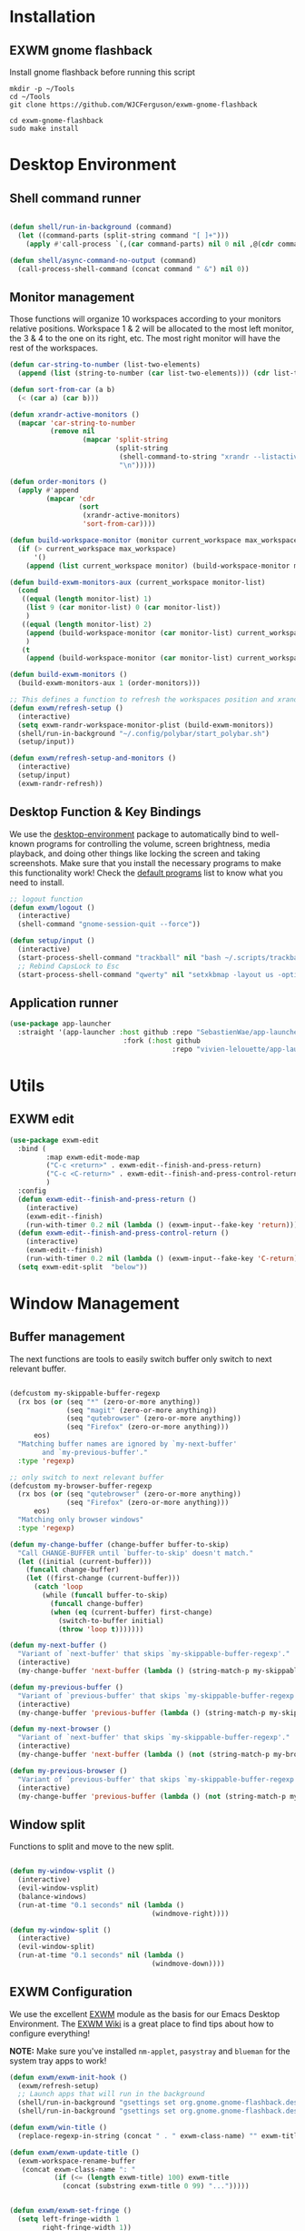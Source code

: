 #+title Destkop with exwm configuration
#+PROPERTY: header-args:emacs-lisp :tangle .emacs.d/desktop.el :mkdirp yes
* Installation
** EXWM gnome flashback
Install gnome flashback before running this script

#+BEGIN_SRC shell :tangle .scripts/emacs/exwm/gnome-flashback-setup.sh :shebang #!/usr/bin/env bash :mkdirp yes
  mkdir -p ~/Tools
  cd ~/Tools
  git clone https://github.com/WJCFerguson/exwm-gnome-flashback

  cd exwm-gnome-flashback
  sudo make install
#+END_SRC

* Desktop Environment
** Shell command runner
#+begin_src emacs-lisp

  (defun shell/run-in-background (command)
    (let ((command-parts (split-string command "[ ]+")))
      (apply #'call-process `(,(car command-parts) nil 0 nil ,@(cdr command-parts)))))
      
  (defun shell/async-command-no-output (command)
    (call-process-shell-command (concat command " &") nil 0))

#+end_src

** Monitor management
Those functions will organize 10 workspaces according to your monitors relative positions.
Workspace 1 & 2 will be allocated to the most left monitor, the 3 & 4 to the one on its right, etc. The most right monitor will have the rest of the workspaces.

#+begin_src emacs-lisp
  (defun car-string-to-number (list-two-elements)
    (append (list (string-to-number (car list-two-elements))) (cdr list-two-elements)))

  (defun sort-from-car (a b)
    (< (car a) (car b)))

  (defun xrandr-active-monitors ()
    (mapcar 'car-string-to-number
            (remove nil
                    (mapcar 'split-string
                            (split-string
                             (shell-command-to-string "xrandr --listactivemonitors | grep / | cut -d '/' -f3 | sed -e 's/^[0-9]\\++//g' -e 's/+[0-9]\\+//g'")
                             "\n")))))

  (defun order-monitors ()
    (apply #'append
           (mapcar 'cdr
                   (sort
                    (xrandr-active-monitors)
                    'sort-from-car))))

  (defun build-workspace-monitor (monitor current_workspace max_workspace)
    (if (> current_workspace max_workspace)
        '()
      (append (list current_workspace monitor) (build-workspace-monitor monitor (+ current_workspace 1) max_workspace))))

  (defun build-exwm-monitors-aux (current_workspace monitor-list)
    (cond
     ((equal (length monitor-list) 1)
      (list 9 (car monitor-list) 0 (car monitor-list))
      )
     ((equal (length monitor-list) 2)
      (append (build-workspace-monitor (car monitor-list) current_workspace 8) (build-exwm-monitors-aux (+ current_workspace 2) (cdr monitor-list)))
      )
     (t
      (append (build-workspace-monitor (car monitor-list) current_workspace (+ current_workspace 1)) (build-exwm-monitors-aux (+ current_workspace 2) (cdr monitor-list))))))

  (defun build-exwm-monitors ()
    (build-exwm-monitors-aux 1 (order-monitors)))

  ;; This defines a function to refresh the workspaces position and xrandr
  (defun exwm/refresh-setup ()
    (interactive)
    (setq exwm-randr-workspace-monitor-plist (build-exwm-monitors))
    (shell/run-in-background "~/.config/polybar/start_polybar.sh")
    (setup/input))

  (defun exwm/refresh-setup-and-monitors ()
    (interactive)
    (setup/input)
    (exwm-randr-refresh))
    #+end_src

** Desktop Function & Key Bindings
We use the [[https://github.com/DamienCassou/desktop-environment][desktop-environment]] package to automatically bind to well-known programs for controlling the volume, screen brightness, media playback, and doing other things like locking the screen and taking screenshots.  Make sure that you install the necessary programs to make this functionality work!  Check the [[https://github.com/DamienCassou/desktop-environment#default-configuration][default programs]] list to know what you need to install.

#+begin_src emacs-lisp
  ;; logout function
  (defun exwm/logout ()
    (interactive)
    (shell-command "gnome-session-quit --force"))

  (defun setup/input ()
    (interactive)
    (start-process-shell-command "trackball" nil "bash ~/.scripts/trackball-setup.sh")
    ;; Rebind CapsLock to Esc
    (start-process-shell-command "qwerty" nil "setxkbmap -layout us -option 'compose:rctrl'"))
#+end_src
** Application runner
#+BEGIN_SRC emacs-lisp
  (use-package app-launcher
    :straight '(app-launcher :host github :repo "SebastienWae/app-launcher"
                              :fork (:host github
                                          :repo "vivien-lelouette/app-launcher")))
#+END_SRC

* Utils
** EXWM edit
#+begin_src emacs-lisp
  (use-package exwm-edit
    :bind (
           :map exwm-edit-mode-map
           ("C-c <return>" . exwm-edit--finish-and-press-return)
           ("C-c <C-return>" . exwm-edit--finish-and-press-control-return)
           )
    :config
    (defun exwm-edit--finish-and-press-return ()
      (interactive)
      (exwm-edit--finish)
      (run-with-timer 0.2 nil (lambda () (exwm-input--fake-key 'return))))
    (defun exwm-edit--finish-and-press-control-return ()
      (interactive)
      (exwm-edit--finish)
      (run-with-timer 0.2 nil (lambda () (exwm-input--fake-key 'C-return))))
    (setq exwm-edit-split  "below"))
#+end_src
* Window Management
** Buffer management
  The next functions are tools to easily switch buffer only switch to next relevant buffer.

#+begin_src emacs-lisp

  (defcustom my-skippable-buffer-regexp
    (rx bos (or (seq "*" (zero-or-more anything))
                (seq "magit" (zero-or-more anything))
                (seq "qutebrowser" (zero-or-more anything))
                (seq "Firefox" (zero-or-more anything)))
        eos)
    "Matching buffer names are ignored by `my-next-buffer'
          and `my-previous-buffer'."
    :type 'regexp)

  ;; only switch to next relevant buffer
  (defcustom my-browser-buffer-regexp
    (rx bos (or (seq "qutebrowser" (zero-or-more anything))
                (seq "Firefox" (zero-or-more anything)))
        eos)
    "Matching only browser windows"
    :type 'regexp)

  (defun my-change-buffer (change-buffer buffer-to-skip)
    "Call CHANGE-BUFFER until `buffer-to-skip' doesn't match."
    (let ((initial (current-buffer)))
      (funcall change-buffer)
      (let ((first-change (current-buffer)))
        (catch 'loop
          (while (funcall buffer-to-skip)
            (funcall change-buffer)
            (when (eq (current-buffer) first-change)
              (switch-to-buffer initial)
              (throw 'loop t)))))))

  (defun my-next-buffer ()
    "Variant of `next-buffer' that skips `my-skippable-buffer-regexp'."
    (interactive)
    (my-change-buffer 'next-buffer (lambda () (string-match-p my-skippable-buffer-regexp (buffer-name)))))

  (defun my-previous-buffer ()
    "Variant of `previous-buffer' that skips `my-skippable-buffer-regexp'."
    (interactive)
    (my-change-buffer 'previous-buffer (lambda () (string-match-p my-skippable-buffer-regexp (buffer-name)))))

  (defun my-next-browser ()
    "Variant of `next-buffer' that skips `my-skippable-buffer-regexp'."
    (interactive)
    (my-change-buffer 'next-buffer (lambda () (not (string-match-p my-browser-buffer-regexp (buffer-name))))))

  (defun my-previous-browser ()
    "Variant of `previous-buffer' that skips `my-skippable-buffer-regexp'."
    (interactive)
    (my-change-buffer 'previous-buffer (lambda () (not (string-match-p my-browser-buffer-regexp (buffer-name))))))

#+end_src

** Window split
Functions to split and move to the new split.

#+begin_src emacs-lisp

  (defun my-window-vsplit ()
    (interactive)
    (evil-window-vsplit)
    (balance-windows)
    (run-at-time "0.1 seconds" nil (lambda ()
                                     (windmove-right))))

  (defun my-window-split ()
    (interactive)
    (evil-window-split)
    (run-at-time "0.1 seconds" nil (lambda ()
                                     (windmove-down))))

#+end_src

** EXWM Configuration
We use the excellent [[https://github.com/ch11ng/exwm][EXWM]] module as the basis for our Emacs Desktop Environment.  The [[https://github.com/ch11ng/exwm/wiki][EXWM Wiki]] is a great place to find tips about how to configure everything!

*NOTE:* Make sure you've installed =nm-applet=, =pasystray= and =blueman= for the system tray apps to work!

#+begin_src emacs-lisp
  (defun exwm/exwm-init-hook ()
    (exwm/refresh-setup)
    ;; Launch apps that will run in the background
    (shell/run-in-background "gsettings set org.gnome.gnome-flashback.desktop.icons show-home false")
    (shell/run-in-background "gsettings set org.gnome.gnome-flashback.desktop.icons show-trash false"))

  (defun exwm/win-title ()
    (replace-regexp-in-string (concat " . " exwm-class-name) "" exwm-title))

  (defun exwm/exwm-update-title ()
    (exwm-workspace-rename-buffer
     (concat exwm-class-name ": "
             (if (<= (length exwm-title) 100) exwm-title
               (concat (substring exwm-title 0 99) "...")))))


  (defun exwm/exwm-set-fringe ()
    (setq left-fringe-width 1
          right-fringe-width 1))

  (defun exwm/kill-current-buffer-and-window ()
    (interactive)
    (kill-current-buffer)
    (delete-window))

  (defun utils/gnome-terminal ()
    (interactive)
    (shell/run-in-background "gnome-terminal"))

  (defun utils/gnome-lock-screen ()
    (interactive)
    (shell/run-in-background "gnome-screensaver-command -l"))

  (use-package exwm
    :config
    (winner-mode 1)
    (setup/input)

    ;; When window "class" updates, use it to set the buffer name
    (add-hook 'exwm-update-class-hook #'exwm/exwm-update-title)

    ;; When window title updates, use it to set the buffer name
    (add-hook 'exwm-update-title-hook #'exwm/exwm-update-title)

    ;; When EXWM starts up, do some extra confifuration
    (add-hook 'exwm-init-hook #'exwm/exwm-init-hook)

    (add-hook 'exwm-mode-hook #'exwm/exwm-set-fringe)

    ;; Automatically move EXWM buffer to current workspace when selected
    (setq exwm-layout-show-all-buffers t)

    ;; Display all EXWM buffers in every workspace buffer list
    (setq exwm-workspace-show-all-buffers t)

    ;; Automatically send the mouse cursor to the selected workspace's display
    (setq exwm-workspace-warp-cursor t)

    ;; These keys should always pass through to Emacs
    (add-to-list 'exwm-input-prefix-keys ?\s-d)

    ;; Ctrl+Q will enable the next key to be sent directly
    (define-key exwm-mode-map [?\s-,] 'exwm-input-send-next-key)

    ;; Set up global key bindings.  These always work, no matter the input state!
    ;; Keep in mind that changing this list after EXWM initializes has no effect.
    (setq exwm-input-global-keys
          `(
            ;; Reset to line-mode (C-c C-k switches to char-mode via exwm-input-release-keyboard)
            ([?\s-g] . keyboard-quit)

            ;; refresh setup
            ([?\s-r] . exwm-reset)
            ([?\s-R] . exwm/refresh-setup-and-monitors)

            ([?\s-i] . exwm-input-release-keyboard)
            ([?\s-I] . exwm-input-grab-keyboard)

            ([?\s-/] . winner-undo)
            ([?\s-?] . winner-redo)

            ([?\s-x] . execute-extended-command)

            ;; move to another window using switch-window
            ([?\s-j] . ace-window)
            ([?\s-J] . ace-swap-window)

            ([?\s-^] . enlarge-window)
            ([?\s-&] . shrink-window)
            ([?\s-{] . shrink-window-horizontally)
            ([?\s-}] . enlarge-window-horizontally)

            ([?\s-k] . kill-current-buffer)
            ([?\s-q] . exwm/kill-current-buffer-and-window)

            ([?\s-m] . exwm-layout-toggle-fullscreen)
            ([?\s-M] . exwm-floating-toggle-floating)

            ([?\s-L] . utils/gnome-lock-screen)

            ([?\s-a] . app-launcher-run-app)

            ([?\s-b] . consult-buffer)
            ([?\s-B] . ibuffer-jump)

            ([?\s-f] . consult-bookmark)
            ([?\s-F] . bookmark-bmenu-list)

            ([s-return] . eshell)
            ([S-s-return] . vterm)
            ([C-s-return] . utils/gnome-terminal)

            ([?\s-0] . delete-window)
            ([?\s-1] . delete-other-windows)
            ([?\s-2] . split-window-below)
            ([?\s-3] . split-window-right)

            ;; 's-N': Switch to certain workspace with Super (Win) plus a number key (0 - 9)
            ,@(mapcar (lambda (i)
                        `(,(kbd (format "C-s-%d" i)) .
                          (lambda ()
                            (interactive)
                            (exwm-workspace-switch-create ,i))))
                      (number-sequence 0 9))
            ))

    ;; Send copy/paste easily
    (setq exwm-input-simulation-keys
          `(
            ([?\s-y] . [?\C-v])
            ([?\s-w] . [?\C-c])
            ))

    (exwm-enable)
    (exwm/refresh-setup)
    ;; This is for multiscreen support
    (require 'exwm-randr)
    (add-hook 'exwm-randr-screen-change-hook 'exwm/refresh-setup)
    (exwm-randr-enable)
    (load-theme 'modus-vivendi t))
#+end_src
